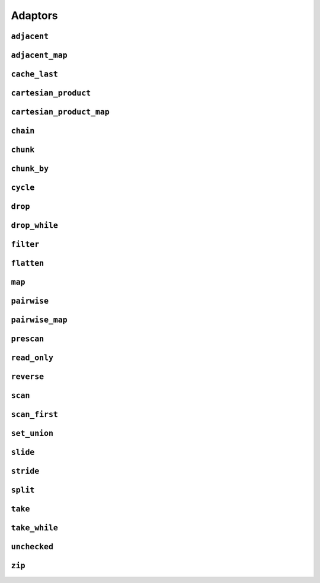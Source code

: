
Adaptors
========

.. namespace:: flux

``adjacent``
^^^^^^^^^^^^

.. function::
   template <distance_t N> \
      requires (N > 0) \
   auto adjacent(multipass_sequence auto seq) -> multipass_sequence auto

   Given a compile-time size :var:`N` and a multipass sequence :var:`seq`, returns a new sequence which yields sliding windows of size :var:`N` as an :var:`N`-tuple of elements of :var:`seq`. If `seq` has fewer than :var:`N` elements, the adapted sequence will be empty.

   The returned sequence is always a :concept:`multipass_sequence`. It is also
    * bidirectional when :var:`seq` is bidirectional
    * random-access when :var:`seq` is random-access
    * sized when :var:`seq` is sized
    * bounded when :var:`seq` is *both* bounded and bidirectional

   The :func:`slide()` adaptor is similar to :func:`adjacent()`, but takes its window size as a run-time rather than a compile-time parameter, and returns length-:any:`n` subsequences rather than tuples.

   Equivalent to::

       zip(seq, drop(seq, 1), drop(seq, 2), ..., drop(seq, N-1));

   :tparam N: The size of the sliding window. Must be greater than zero.

   :param seq: A multipass sequence.

   :returns: A sequence adaptor whose element type is a :expr:`std::tuple` of size :var:`N`, or a :expr:`std::pair` if :expr:`N == 2`.

   :example:

    ..  literalinclude:: ../../example/docs/adjacent.cpp
        :language: cpp
        :dedent:
        :lines: 15-26

   :see also:

        * `std::views::adjacent <https://en.cppreference.com/w/cpp/ranges/adjacent_view>`_ (C++23)
        * :func:`flux::adjacent_map`
        * :func:`flux::pairwise`
        * :func:`flux::slide`


``adjacent_map``
^^^^^^^^^^^^^^^^

.. function::
   template <distance_t N> \
   auto adjacent_map(multipass_sequence auto seq, auto func) -> multipass_sequence auto;

``cache_last``
^^^^^^^^^^^^^^

..  function::
    template <sequence Seq> \
        requires see_below \
    auto cache_last(Seq seq) -> sequence auto;

``cartesian_product``
^^^^^^^^^^^^^^^^^^^^^

..  function::
    auto cartesian_product(sequence auto seq0, multipass_sequence auto... seqs) -> sequence auto;

``cartesian_product_map``
^^^^^^^^^^^^^^^^^^^^^^^^^

..  function::
    template <typename Func, sequence Seq0, multipass_sequence... Seqs> \
    requires std::regular_invocable<Func&, element_t<Seq0>, element_t<Seqs>...> \
    auto cartesian_product_with(Func func, Seq0 seq0, Seqs... seqs) -> sequence auto;

``chain``
^^^^^^^^^

..  function::
    template <sequence Seq0, sequence... Seqs> \
        requires see_below \
    auto chain(Seq0 seq0, Seqs... seqs) -> sequence auto;

``chunk``
^^^^^^^^^

..  function::
    auto chunk(sequence auto seq, std::integral auto chunk_sz) -> sequence auto;

``chunk_by``
^^^^^^^^^^^^

..  function::
    template <multipass_sequence Seq, typename Pred> \
        requires std::predicate<Pred, element_t<Seq>, element_t<Seq>> \
    auto chunk_by(Seq seq, Pred pred) -> multipass_sequence auto;

``cycle``
^^^^^^^^^

..  function::
    template <sequence Seq> \
        requires multipass_sequence<Seq> || infinite_sequence<Seq> \
    auto cycle(Seq seq) -> infinite_sequence auto;

..  function::
    template <multipass_sequence Seq>\
    auto cycle(Seq seq, std::integral auto count) \
        -> multipass_sequence auto;

    Repeats the elements of :var:`seq` endlessly (for the first overload) or :var:`count` times (for the second overload).

    For the first overload, if :var:`Seq` is already an :concept:`infinite_sequence`, it is passed through unchanged.

    Otherwise, both overloads require a :concept:`multipass_sequence`, and the output is always a :concept:`multipass_sequence`. The adapted sequence is also a :concept:`bidirectional_sequence` when :var:`Seq` is both bidirectional and bounded, and a :concept:`random_access_sequence` when :var:`Seq` is random-access and bounded.

    For the second overload, the returned sequence is additionally always a :concept:`bounded_sequence` (even if :var:`Seq` is not), and a :concept:`sized_sequence` when the source sequence is sized.

    To avoid "spooky action at a distance" (where mutating :expr:`s[n]` would change the value of some other :expr:`s[m]`) :func:`cycle` provides only immutable access to the elements of :var:`seq`: that is, it behaves as if :var:`seq` were first passed through :func:`read_only`.

    .. caution::

        In order to provide random-access functionality, cursors for cycled sequences keep a :type:`size_t` count of how many times they have looped round. For very long-running programs using the infinite version of :func:`cycle` it may be possible to overflow this counter. (Assuming 1000 iterations per second, this would take approximately 49 days on a machine with a 32-bit :type:`size_t`, or around 500 million years on a 64-bit machine.)

        While this won't cause undefined behaviour, it's possible to encounter incorrect results or runtime errors when using the random-access functions on cursors which have overflowed.

    :param seq: A sequence to cycle through

    :param count: The number of times to loop through the sequence before terminating. If not supplied, the sequence will be repeated endlessly.

    :returns: An adapted sequence which repeatedly loops through the elements of :var:`seq`.

    :example:

    ..  literalinclude:: ../../example/docs/cycle.cpp
        :language: cpp
        :dedent:
        :lines: 14-37

    :see also:


``drop``
^^^^^^^^

..  function::
    auto drop(sequence auto seq, std::integral auto count) -> sequence auto;

    Given a sequence :var:`seq` and a non-negative integral value :var:`count`, returns a new sequence which skips the first :var:`count` elements of :var:`seq`.

    The returned sequence has the same capabilities as :var:seq. If :var:`seq` has fewer than :var:`count` elements, the returned sequence is empty.

    :param seq: A sequence.
    :param count: A non-negative integral value indicating the number of elements to be skipped.

    :returns: A sequence adaptor that yields the remaining elements of :var:`seq`, with the first :var:`count` elements skipped.

    :example:

    ..  literalinclude:: ../../example/docs/drop.cpp
        :language: cpp
        :dedent:
        :lines: 14-19

    :see also:

        * `std::views::drop <https://en.cppreference.com/w/cpp/ranges/drop_view>`_ (C++20)
        * :func:`flux::take`

``drop_while``
^^^^^^^^^^^^^^

..  function::
    template <sequence Seq, typename Pred> \
        requires std::predicate<Pred&, element_t<Seq>> \
    auto drop_while(Seq seq, Pred pred) -> sequence auto;

``filter``
^^^^^^^^^^

..  function::
    template <sequence Seq, typename Pred> \
        requires std::predicate<Pred, element_t<Seq>&> \
    auto filter(Seq seq, Pred pred) -> sequence auto;

``flatten``
^^^^^^^^^^^

..  function::
    template <sequence Seq> \
        requires sequence<element_t<Seq>> \
    auto flatten(Seq seq) -> sequence auto;

``map``
^^^^^^^

.. function::
   template <sequence Seq, std::copy_constructable Func> \
   auto map(Seq seq, Func func) -> sequence auto

``pairwise``
^^^^^^^^^^^^

..  function::
    auto pairwise(multipass_sequence auto seq) -> multipass_sequence auto;

    Returns an adaptor which yields pairs of elements of :var:`seq`. It is an alias for :func:`adjacent\<2>`.

    :param seq: A multipass sequence.

    :returns: A multipass sequence yielding pairs of elements of :var:`seq`.


``pairwise_map``
^^^^^^^^^^^^^^^^

..  function::
    template <multipass_sequence Seq, typename Func> \
    requires std::regular_invocable<Func&, element_t<Seq>, element_t<Seq>> && \
             can_reference<std::invoke_result_t<Func&, element_t<Seq>, element_t<Seq>>> \
    auto pairwise_map(Seq seq, Func func) -> multipass_sequence auto;

``prescan``
^^^^^^^^^^^

..  function::
    template <sequence Seq, typename Func, std::movable Init> \
        requires foldable<Seq, Func, Init> \
    auto prescan(Seq seq, Func func, Init init) -> sequence auto;

    Returns a stateful sequence adaptor which yields "partial folds" using the binary function :var:`func`.

    First, this adaptor initialises an internal variable :var:`state` to :var:`init` and yields a read-only reference to this state. Then, for each successive element :var:`elem` of the underlying sequence, it sets::

        state = func(std::move(state), std::forward(elem));

    and yields a read-only reference to the new state.

    The final value yielded by this adaptor is the same as :expr:`fold(seq, func, init)`.

    Because this adaptor needs to maintain internal state, it is only ever single-pass. However it is a :concept:`bounded_sequence` when the underlying sequence is bounded and a :concept:`sized_sequence` when the underlying sequence is sized.

    Unlike :func:`scan`, this function performs an *exclusive scan*, that is, the Nth element of the adapted sequence does not include the Nth element of the underlying sequence. The adaptor returned by :func:`prescan` always yields at least one element -- the initial value -- followed by the elements that would be yielded by the :func:`scan` adaptor.

    :param seq: A sequence to adapt
    :param func: A binary callable of the form :expr:`R(R, element_t<Seq>)`, where :type:`R` is constructible from :var:`Init`
    :param init: The initial value for the scan

    :returns: A sequence adaptor which performs an exclusive scan of the elements of :var:`seq` using :var:`func`.

    :example:

    ..  literalinclude:: ../../example/docs/prescan.cpp
        :language: cpp
        :dedent:
        :lines: 13-20

    :see also:
        * `std::exclusive_scan() <https://en.cppreference.com/w/cpp/algorithm/exclusive_scan>`_
        * :func:`flux::scan`
        * :func:`flux::fold`

``read_only``
^^^^^^^^^^^^^

..  function::
    template <sequence Seq> \
    auto read_only(Seq seq) -> read_only_sequence auto;

    Returns an adapted sequence which prevents direct modification of the elements of :var:`seq`. The returned sequence retains the capabilities of the source sequence, all the way up to :concept:`contiguous_sequence`.

    If :var:`Seq` is already a :concept:`read_only_sequence`, then it is returned unchanged. Otherwise, :func:`read_only` is equivalent to::

        map(seq, [](auto&& elem) -> const_element_t<Seq> {
            return static_cast<const_element_t<Seq>>(std::forward(elem));
        });

    except that the returned sequence will be a :concept:`contiguous_sequence` if the source sequence models that concept. In this case, the pointer returned from :func:`data` will have type :expr:`value_t<Seq> const*`.

    :param seq: A sequence

    :returns: An adapted sequence which provides read-only access to the elements of :var:`seq`

    :example:

    ..  literalinclude:: ../../example/docs/read_only.cpp
        :language: cpp
        :dedent:
        :lines: 12-34

    :see also:
        * `std::views::as_const() <https://en.cppreference.com/w/cpp/ranges/as_const_view>`_ (C++23)
        * :func:`flux::map`

``reverse``
^^^^^^^^^^^

..  function::
    template <bidirectional_sequence Seq> \
        requires bounded_sequence<Seq> \
    auto reverse(Seq seq) -> bidirectional_sequence auto;

``scan``
^^^^^^^^

..  function::
    template <sequence Seq, typename Func, std::movable Init = value_t<Seq>> \
        requires foldable<Seq, Func, Init> \
    auto scan(Seq seq, Func func, Init init = {}) -> sequence auto;

    Returns a stateful sequence adaptor which yields "partial folds" using the binary function :var:`func`.

    First, this adaptor initialises an internal variable :var:`state` to :var:`init`. Then, for each successive element :var:`elem` of the underlying sequence, it sets::

        state = func(std::move(state), std::forward(elem));

    and yields a read-only reference to the new state.

    The final value yielded by this adaptor is the same as :expr:`fold(seq, func, init)`.

    Because this adaptor needs to maintain internal state, it is only ever single-pass. However it is a :concept:`bounded_sequence` when the underlying sequence is bounded and a :concept:`sized_sequence` when the underlying sequence is sized.

    Unlike :func:`prescan`, this function performs an *inclusive scan*, that is, the Nth element of the adapted sequence includes the Nth element of the underlying sequence. The adapted sequence always yields the same number of elements as the underlying sequence.

    :param seq: A sequence to adapt
    :param func: A binary callable of the form :expr:`R(R, element_t<Seq>)`, where :type:`R` is constructible from :var:`Init`
    :param init: The initial value for the scan. If not supplied, a default constructed object of type :type:`value_t\<Seq>` is used.

    :returns: A sequence adaptor which performs an inclusive scan of the elements of :var:`seq` using :var:`func`.

    :example:

    ..  literalinclude:: ../../example/docs/scan.cpp
        :language: cpp
        :dedent:
        :lines: 13-20

    :see also:
        * `std::partial_sum() <https://en.cppreference.com/w/cpp/algorithm/partial_sum>`_
        * `std::inclusive_scan() <https://en.cppreference.com/w/cpp/algorithm/inclusive_scan>`_
        * :func:`flux::scan_first`
        * :func:`flux::prescan`
        * :func:`flux::fold`

``scan_first``
^^^^^^^^^^^^^^

..  function::
    template <sequence Seq, typename Func> \
        requires foldable<Seq, Func, element_t<Seq>> \
    auto scan_first(Seq seq, Func func) -> sequence auto;

    Returns a stateful sequence adaptor which yields "partial folds" using the binary function :var:`func`.

    When iterated over, the returned sequence first initialises an internal variable ``state`` with the first element of the underlying sequence, and yields a read-only reference to this state. For each subsequent element ``elem``, it sets::

        state = func(std::move(state), std::forward(elem));

    and yields a read-only reference to the internal state. If :var:`seq` is empty, the internal state is never initialised and the resulting sequence is also empty. For a non-empty sequence, the final value yielded by :func:`scan_first` is the same as would be obtained from :expr:`fold_first(seq, func)`.

    Because this adaptor needs to maintain internal state, it is only ever single-pass. However it is a :concept:`bounded_sequence` when the underlying sequence is bounded and a :concept:`sized_sequence` when the underlying sequence is sized.

    Like :func:`scan`, this function performs an *inclusive scan*, that is, the Nth element of the adapted sequence includes the Nth element of the underlying sequence. The adapted sequence always yields the same number of elements as the underlying sequence. Unlike :func:`scan`, the first element of :func:`scan_first` is simply the first element of the underlying sequence, and the supplied :var:`func` is only applied to subsequent elements (this is equivalent to the differing behaviours of :func:`fold` and :func:`fold_first` respectively).

    :param seq: A sequence to adapt
    :param func: A binary callable of the form :expr:`R(R, element_t<Seq>)`, where :type:`R` is constructible from :expr:`element_t<Seq>`

    :returns: A sequence adaptor which performs an inclusive scan of the elements of :var:`seq` using :var:`func`.

    :example:

    ..  literalinclude:: ../../example/docs/scan_first.cpp
        :language: cpp
        :dedent:
        :lines: 13-21

    :see also:
        * `std::partial_sum() <https://en.cppreference.com/w/cpp/algorithm/partial_sum>`_
        * `std::inclusive_scan() <https://en.cppreference.com/w/cpp/algorithm/inclusive_scan>`_
        * :func:`flux::scan`
        * :func:`flux::fold_first`

``set_union``
^^^^^^^^^^^^^

..  function::
    template <sequence Seq1, sequence Seq2, typename Cmp = std::ranges::less> \
        requires see_below \
    auto set_union(Seq1&& seq1, Seq2&& seq2, Cmp cmp = {}) -> sequence auto;

    Returns a sequence adaptor which yields the set union of the two input sequences :var:`seq1` and :var:`seq2`, ordered by the given comparison function :var:`cmp`.

    This function assumes that both :var:`seq1` and :var:`seq2` are sorted in ascending order with respect to the comparison function :var:`cmp`. If the input sequences are not sorted, the contents of the resulting sequence is unspecified.

    When the resulting sequence is iterated, it will output the elements from the two input sequences in order according to :var:`cmp`. If some element is found `m` times in :var:`seq1` and `n` times in :var:`seq2`, then the resulting sequence yields exactly `max(n, m)` elements.

    :requires: Both :var:`Seq1` and :var:`Seq2` must have common l-value and r-value reference, common value type and must be equality comparable with respect to `Cmp`.
    :param seq1: The first sequence to merge.
    :param seq2: The second sequence to merge.
    :param cmp: A binary predicate that takes two elements as arguments and returns true if the first element is less than the second.

    :returns: A sequence adaptor that represents the set union of the two input sequences.

    :example:

    ..  literalinclude:: ../../example/docs/set_union.cpp
        :language: cpp
        :dedent:
        :lines: 14-20

    :see also:
        * `std::set_union() <https://en.cppreference.com/w/cpp/algorithm/set_union>`_
        * :func:`flux::set_intersection`
        * :func:`flux::set_difference`

``slide``
^^^^^^^^^

..  function::
    auto slide(multipass_sequence auto seq, std::integral auto win_sz) -> multipass_sequence auto;

``stride``
^^^^^^^^^^

..  function::
    auto stride(sequence auto seq, std::integral auto stride_len) -> sequence auto;

``split``
^^^^^^^^^

..  function::
    template <multipass_sequence Seq, multipass_sequence Pattern> \
        requires std::equality_comparable_with<element_t<Seq>, element_t<Pattern>> \
    auto split(Seq seq, Pattern pattern) -> sequence auto;

..  function::
    template <multipass_sequence Seq> \
    auto split(Seq seq, value_t<Seq> delim) -> sequence auto;

``take``
^^^^^^^^

..  function::
    auto take(sequence auto seq, std::integral auto count) -> sequence auto;

``take_while``
^^^^^^^^^^^^^^

..  function::
    template <sequence Seq, typename Pred> \
        requires std::predicate<Pred&, element_t<Seq>> \
    auto take_while(Seq seq, Pred pred) -> sequence auto;

``unchecked``
^^^^^^^^^^^^^

..  function::
    auto unchecked(sequence auto seq) -> sequence auto;

``zip``
^^^^^^^

..  function::
    auto zip(sequence auto... seqs) -> sequence auto;